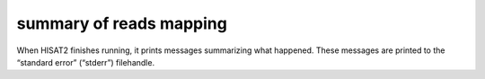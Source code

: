 
summary of reads mapping
=========================

When HISAT2 finishes running, it prints messages summarizing what happened. These messages are printed to the “standard error” (“stderr”) filehandle.